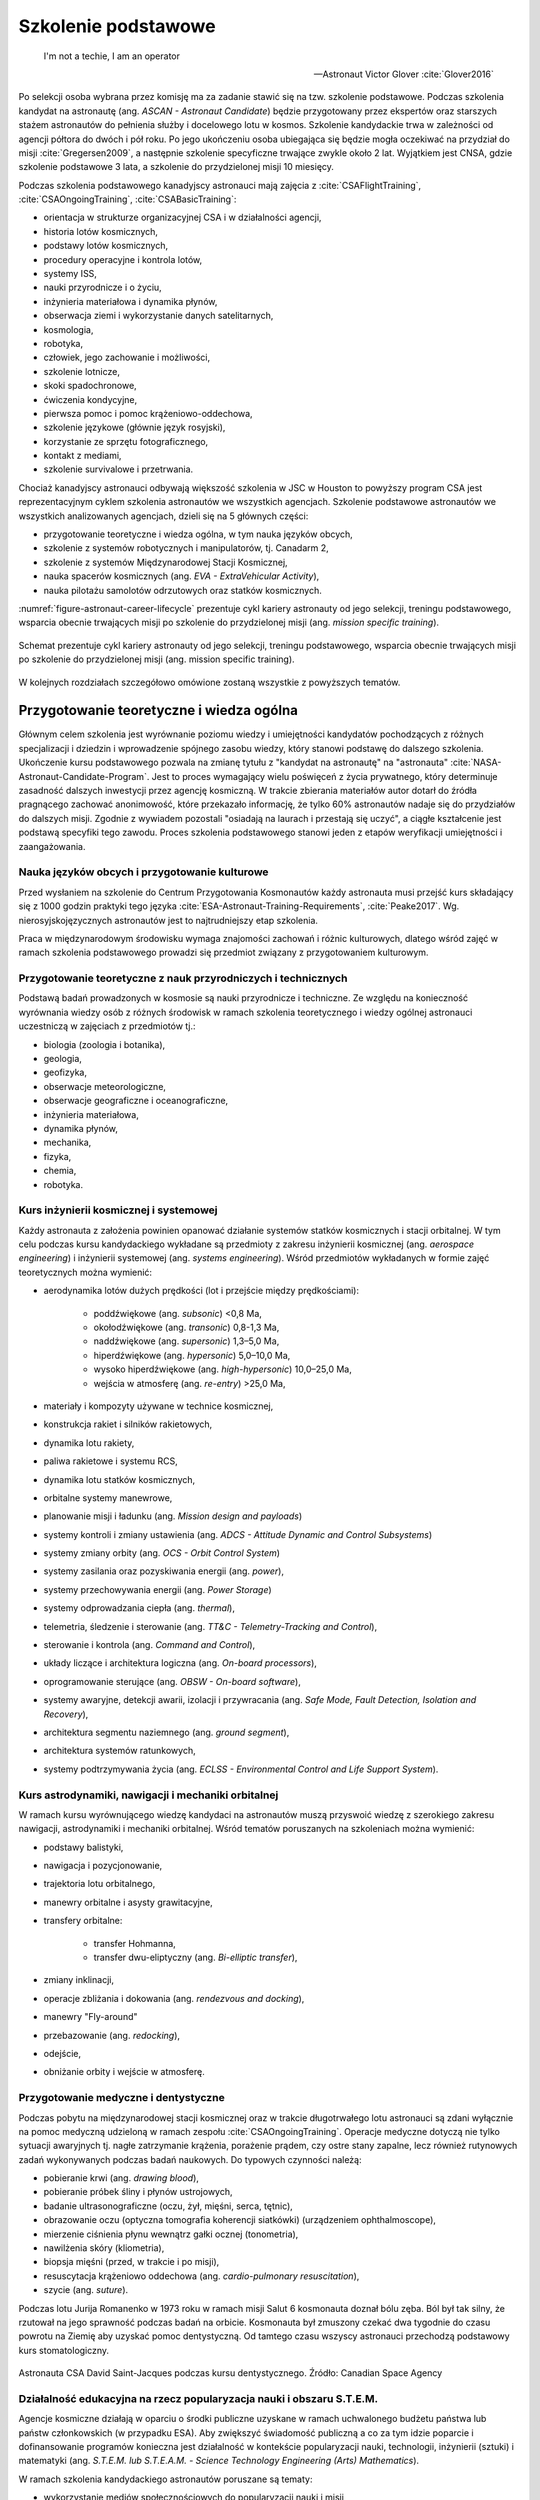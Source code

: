 ********************
Szkolenie podstawowe
********************

    I'm not a techie, I am an operator

    -- Astronaut Victor Glover :cite:`Glover2016`

Po selekcji osoba wybrana przez komisję ma za zadanie stawić się na tzw. szkolenie podstawowe. Podczas szkolenia kandydat na astronautę (ang. *ASCAN - Astronaut Candidate*) będzie przygotowany przez ekspertów oraz starszych stażem astronautów do pełnienia służby i docelowego lotu w kosmos. Szkolenie kandydackie trwa w zależności od agencji półtora do dwóch i pół roku. Po jego ukończeniu osoba ubiegająca się będzie mogła oczekiwać na przydział do misji :cite:`Gregersen2009`, a następnie szkolenie specyficzne trwające zwykle około 2 lat. Wyjątkiem jest CNSA, gdzie szkolenie podstawowe 3 lata, a szkolenie do przydzielonej misji 10 miesięcy.

Podczas szkolenia podstawowego kanadyjscy astronauci mają zajęcia z :cite:`CSAFlightTraining`, :cite:`CSAOngoingTraining`, :cite:`CSABasicTraining`:

- orientacja w strukturze organizacyjnej CSA i w działalności agencji,
- historia lotów kosmicznych,
- podstawy lotów kosmicznych,
- procedury operacyjne i kontrola lotów,
- systemy ISS,
- nauki przyrodnicze i o życiu,
- inżynieria materiałowa i dynamika płynów,
- obserwacja ziemi i wykorzystanie danych satelitarnych,
- kosmologia,
- robotyka,
- człowiek, jego zachowanie i możliwości,
- szkolenie lotnicze,
- skoki spadochronowe,
- ćwiczenia kondycyjne,
- pierwsza pomoc i pomoc krążeniowo-oddechowa,
- szkolenie językowe (głównie język rosyjski),
- korzystanie ze sprzętu fotograficznego,
- kontakt z mediami,
- szkolenie survivalowe i przetrwania.

Chociaż kanadyjscy astronauci odbywają większość szkolenia w JSC w Houston to powyższy program CSA jest reprezentacyjnym cyklem szkolenia astronautów we wszystkich agencjach. Szkolenie podstawowe astronautów we wszystkich analizowanych agencjach, dzieli się na 5 głównych części:

- przygotowanie teoretyczne i wiedza ogólna, w tym nauka języków obcych,
- szkolenie z systemów robotycznych i manipulatorów, tj. Canadarm 2,
- szkolenie z systemów Międzynarodowej Stacji Kosmicznej,
- nauka spacerów kosmicznych (ang. *EVA - ExtraVehicular Activity*),
- nauka pilotażu samolotów odrzutowych oraz statków kosmicznych.

:numref:`figure-astronaut-career-lifecycle` prezentuje cykl kariery astronauty od jego selekcji, treningu podstawowego, wsparcia obecnie trwających misji po szkolenie do przydzielonej misji (ang. *mission specific training*).

.. figure:: /img/astronaut-career-lifecycle.png
    :name: figure-astronaut-career-lifecycle
    :align: center
    :scale: 75%

    Schemat prezentuje cykl kariery astronauty od jego selekcji, treningu podstawowego, wsparcia obecnie trwających misji po szkolenie do przydzielonej misji (ang. mission specific training).


W kolejnych rozdziałach szczegółowo omówione zostaną wszystkie z powyższych tematów.

Przygotowanie teoretyczne i wiedza ogólna
=========================================

Głównym celem szkolenia jest wyrównanie poziomu wiedzy i umiejętności kandydatów pochodzących z różnych specjalizacji i dziedzin i wprowadzenie spójnego zasobu wiedzy, który stanowi podstawę do dalszego szkolenia. Ukończenie kursu podstawowego pozwala na zmianę tytułu z "kandydat na astronautę" na "astronauta" :cite:`NASA-Astronaut-Candidate-Program`. Jest to proces wymagający wielu poświęceń z życia prywatnego, który determinuje zasadność dalszych inwestycji przez agencję kosmiczną. W trakcie zbierania materiałów autor dotarł do źródła pragnącego zachować anonimowość, które przekazało informację, że tylko 60% astronautów nadaje się do przydziałów do dalszych misji. Zgodnie z wywiadem pozostali "osiadają na laurach i przestają się uczyć", a ciągłe kształcenie jest podstawą specyfiki tego zawodu. Proces szkolenia podstawowego stanowi jeden z etapów weryfikacji umiejętności i zaangażowania.

Nauka języków obcych i przygotowanie kulturowe
----------------------------------------------
Przed wysłaniem na szkolenie do Centrum Przygotowania Kosmonautów każdy astronauta musi przejść kurs składający się z 1000 godzin praktyki tego języka :cite:`ESA-Astronaut-Training-Requirements`, :cite:`Peake2017`. Wg. nierosyjskojęzycznych astronautów jest to najtrudniejszy etap szkolenia.

Praca w międzynarodowym środowisku wymaga znajomości zachowań i różnic kulturowych, dlatego wśród zajęć w ramach szkolenia podstawowego prowadzi się przedmiot związany z przygotowaniem kulturowym.

Przygotowanie teoretyczne z nauk przyrodniczych i technicznych
--------------------------------------------------------------
Podstawą badań prowadzonych w kosmosie są nauki przyrodnicze i techniczne. Ze względu na konieczność wyrównania wiedzy osób z różnych środowisk w ramach szkolenia teoretycznego i wiedzy ogólnej astronauci uczestniczą w zajęciach z przedmiotów tj.:

- biologia (zoologia i botanika),
- geologia,
- geofizyka,
- obserwacje meteorologiczne,
- obserwacje geograficzne i oceanograficzne,
- inżynieria materiałowa,
- dynamika płynów,
- mechanika,
- fizyka,
- chemia,
- robotyka.

Kurs inżynierii kosmicznej i systemowej
---------------------------------------
Każdy astronauta z założenia powinien opanować działanie systemów statków kosmicznych i stacji orbitalnej. W tym celu podczas kursu kandydackiego wykładane są przedmioty z zakresu inżynierii kosmicznej (ang. *aerospace engineering*) i inżynierii systemowej (ang. *systems engineering*). Wśród przedmiotów wykładanych w formie zajęć teoretycznych można wymienić:

- aerodynamika lotów dużych prędkości (lot i przejście między prędkościami):

    - poddźwiękowe (ang. *subsonic*) <0,8 Ma,
    - okołodźwiękowe (ang. *transonic*) 0,8-1,3 Ma,
    - naddźwiękowe (ang. *supersonic*) 1,3–5,0 Ma,
    - hiperdźwiękowe (ang. *hypersonic*) 5,0–10,0 Ma,
    - wysoko hiperdźwiękowe (ang. *high-hypersonic*) 10,0–25,0 Ma,
    - wejścia w atmosferę (ang. *re-entry*) >25,0 Ma,

- materiały i kompozyty używane w technice kosmicznej,
- konstrukcja rakiet i silników rakietowych,
- dynamika lotu rakiety,
- paliwa rakietowe i systemu RCS,
- dynamika lotu statków kosmicznych,
- orbitalne systemy manewrowe,
- planowanie misji i ładunku (ang. *Mission design and payloads*)
- systemy kontroli i zmiany ustawienia (ang. *ADCS - Attitude Dynamic and Control Subsystems*)
- systemy zmiany orbity (ang. *OCS - Orbit Control System*)
- systemy zasilania oraz pozyskiwania energii (ang. *power*),
- systemy przechowywania energii (ang. *Power Storage*)
- systemy odprowadzania ciepła (ang. *thermal*),
- telemetria, śledzenie i sterowanie (ang. *TT&C - Telemetry-Tracking and Control*),
- sterowanie i kontrola (ang. *Command and Control*),
- układy liczące i architektura logiczna (ang. *On-board processors*),
- oprogramowanie sterujące (ang. *OBSW - On-board software*),
- systemy awaryjne, detekcji awarii, izolacji i przywracania (ang. *Safe Mode, Fault Detection, Isolation and Recovery*),
- architektura segmentu naziemnego (ang. *ground segment*),
- architektura systemów ratunkowych,
- systemy podtrzymywania życia (ang. *ECLSS - Environmental Control and Life Support System*).

Kurs astrodynamiki, nawigacji i mechaniki orbitalnej
----------------------------------------------------
W ramach kursu wyrównującego wiedzę kandydaci na astronautów muszą przyswoić wiedzę z szerokiego zakresu nawigacji, astrodynamiki i mechaniki orbitalnej. Wśród tematów poruszanych na szkoleniach można wymienić:

- podstawy balistyki,
- nawigacja i pozycjonowanie,
- trajektoria lotu orbitalnego,
- manewry orbitalne i asysty grawitacyjne,
- transfery orbitalne:

    - transfer Hohmanna,
    - transfer dwu-eliptyczny (ang. *Bi-elliptic transfer*),

- zmiany inklinacji,
- operacje zbliżania i dokowania (ang. *rendezvous and docking*),
- manewry "Fly-around"
- przebazowanie (ang. *redocking*),
- odejście,
- obniżanie orbity i wejście w atmosferę.

Przygotowanie medyczne i dentystyczne
-------------------------------------
Podczas pobytu na międzynarodowej stacji kosmicznej oraz w trakcie długotrwałego lotu astronauci są zdani wyłącznie na pomoc medyczną udzieloną w ramach zespołu :cite:`CSAOngoingTraining`. Operacje medyczne dotyczą nie tylko sytuacji awaryjnych tj. nagłe zatrzymanie krążenia, porażenie prądem, czy ostre stany zapalne, lecz również rutynowych zadań wykonywanych podczas badań naukowych. Do typowych czynności należą:

- pobieranie krwi (ang. *drawing blood*),
- pobieranie próbek śliny i płynów ustrojowych,
- badanie ultrasonograficzne (oczu, żył, mięśni, serca, tętnic),
- obrazowanie oczu (optyczna tomografia koherencji siatkówki) (urządzeniem ophthalmoscope),
- mierzenie ciśnienia płynu wewnątrz gałki ocznej (tonometria),
- nawilżenia skóry (kliometria),
- biopsja mięśni (przed, w trakcie i po misji),
- resuscytacja krążeniowo oddechowa (ang. *cardio-pulmonary resuscitation*),
- szycie (ang. *suture*).

Podczas lotu Jurija Romanenko w 1973 roku w ramach misji Salut 6 kosmonauta doznał bólu zęba. Ból był tak silny, że rzutował na jego sprawność podczas badań na orbicie. Kosmonauta był zmuszony czekać dwa tygodnie do czasu powrotu na Ziemię aby uzyskać pomoc dentystyczną. Od tamtego czasu wszyscy astronauci przechodzą podstawowy kurs stomatologiczny.

.. figure:: ../img/training-dentistry.jpg
    :name: figure-training-dentistry
    :scale: 75%
    :align: center

    Astronauta CSA David Saint-Jacques podczas kursu dentystycznego. Źródło: Canadian Space Agency

Działalność edukacyjna na rzecz popularyzacja nauki i obszaru S.T.E.M.
----------------------------------------------------------------------
Agencje kosmiczne działają w oparciu o środki publiczne uzyskane w ramach uchwalonego budżetu państwa lub państw członkowskich (w przypadku ESA). Aby zwiększyć świadomość publiczną a co za tym idzie poparcie i dofinansowanie programów konieczna jest działalność w kontekście popularyzacji nauki, technologii, inżynierii (sztuki) i matematyki (ang. *S.T.E.M. lub S.T.E.A.M. - Science Technology Engineering (Arts) Mathematics*).

W ramach szkolenia kandydackiego astronautów poruszane są tematy:

- wykorzystanie mediów społecznościowych do popularyzacji nauki i misji,
- nauka wystąpień publicznych i komunikacji nauki (ang. *Space Advocacy*),
- wykorzystanie amatorskiego radia krótkofalowego.

Astronauci są osobami publicznymi często występującymi przed zgromadzeniami. Od ich prezencji i sposoby wypowiadania się zależy wizerunek agencji i całego programu kosmicznego. Z tego powodu agencje kosmiczne już podczas selekcji cenią umiejętność przemówień publicznych. Ponadto konieczna jest umiejętność prezentacji skomplikowanych problemów w prosty i przystępny sposób nawet dla najmłodszego odbiorcy.

Czynności rutynowe
------------------
W ramach przedmiotu Routine Ops astronauci przyswajają umiejętności związane z:

- fotografią,
- strzyżeniem włosów,
- sprzątaniem,
- korzystaniem z toalety,
- korzystaniem ze sprzętu elektronicznego,
- naprawami sprzętu i toalety.

Ze względu na fakt iż długie włosy mogą się zaczepić w powszechnie wykorzystywane w kosmosie rzepy lub śrubki astronauci są zmuszeni do ich okresowego ścinania. W trakcie przedmiotu uczeni są technik fryzjerskich na sobie oraz na innych członkach załogi.

W ramach zajęć z fotografii astronauci uczą się fotografować:

- delty rzeczne,
- ustępowanie lodowców,
- regiony przybrzeżne i nadmorskie,
- kratery uderzeniowe po asteroidach,
- wulkanicznej aktywności,
- łańcuchów górskich, tj. Himalaje,
- obiektów znaczenia historycznego, tj. piramidy w Gizie.


Treningi i symulacje
====================
Treningi i symulacje stanowią główny przedmiot szkolenia astronautów. Już w ramach programu Mercury wykorzystano pierwsze urządzenia elektroniczne pozwalające na przygotowanie astronautów do lotów kosmicznych. Urządzenia pozwoliły na symulację 276 problemów i sytuacji awaryjnych, które mogłyby wydarzyć się podczas lotu. Dla programu Gemini udostępniono kolejny symulator, który pozwolił na testowanie kilku tysięcy problemów związanych z lotem kosmicznym, wejściem w atmosferę itd. Wszystkie urządzenia zlokalizowane były w ośrodku w Langley, Virginia do czasu wybudowania w 1964 roku Manned Space Center w Houston, TX (obecnie Johnson Space Center) :cite:`Monchaux2011`. Należy zwrócić uwagę na pierwsze zastosowanie basenu neutralnej pływalności w przygotowywaniu wyjść EVA. W ramach programu Mercury i Gemini astronauci spędzali około 1/3 czasu w symulatorach.

Następnie w programie Apollo rozwinięto oprzyrządowanie i zastosowano 11 symulatorów testujących m.in. następujące sytuacje :cite:`Monchaux2011`:

- wieloosiowy symulator dezorientacji (ang. *Multi-Axial*),
- symulator-fotel 1/6g kompensujący 5/6g do symulowania grawitacji księżycowej,
- symulator-fotel 5DL używany do szkolenia poruszania się w przestrzeni kosmicznej wyłącznie za pomocą rąk (bez użycia nóg),
- symulator-ściana 0g obniżająca odczuwalne przeciążenie,
- symulator SSMT (walec o 1,83m średnicy, pozwalający na rotację astronauty we wszystkich osiach),
- symulator Command Module pozwalający na trening startu, sytuacji awaryjnych, dokowania z LM w trakcie podróży na Księżyc, dokowania z LM na orbicie oraz procedur powrotu i wejścia w atmosferę,
- symulator LM do szkolenia lądowań na Księżycu,
- LLRV - Lunar Landing Research Vehicle.

W programie Apollo czas spędzony w symulatorach zajmował około 50% szkolenia. Z 959 godzin przygotowania przed lotem Neil Armstrong poświęcił 285 godzin wyłącznie na trening lądowania, a Buzz Aldrin poświęcił temu elementowi 1/3 z 1000 godzin szkolenia. Wyżej wymienione czasy nie uwzględniają LLRV oraz sumarycznego czasu dwóch tygodni spędzonego na spotkaniach omawiających ten najtrudniejszy element misji :cite:`Monchaux2011`.

Wczesne symulatory były ogromnymi urządzeniami elektronicznymi, które pozwalały na wyświetlanie na ekranach wizji z kamer mechaniczne ustawionych na szynach i wysięgnikach nad ręcznie malowanymi makietami powierzchni Księżyca. Makiety były odtworzone na podstawie zdjęć z poprzednich załogowych i bezzałogowych misji na tego naturalnego satelitę.

Wyżej wymieniony LLRV był konstrukcją metalową wyposażoną w silnik odrzutowy, którego dysza była skierowana w dół. Umieszczone po bokach silniczki manewrowe pozwalały na zmianę kierunku lotu za pomocą impulsowych strzałów gazów. Pilot był umieszczony w kabinie. Urządzenie okazało się być bardzo niebezpieczne w użytkowaniu i narażało astronautów na niepotrzebne ryzyko. Z tego powodu po awarii silnika i awaryjnym katapultowaniu się przez Neila Armstronga symulacje LLRV zawieszono :cite:`Peterson2017`.

W kolejnych programach wzbogacono trening m.in. o:

- symulator systemu manewrowego MMU (Manned Maneuvered Unit),
- symulator SMS (Shuttle Motion Simulator) dla promu Space Shuttle,
- symulator awaryjnego opuszczania Space Shuttle.

Ćwiczenia kondycyjne i badania wydolności organizmu
---------------------------------------------------
Przeciążenia podczas startu i wchodzenia w atmosferę oraz wysiłek fizyczny w trakcie EVA są głównymi czynnikami wpływającymi na konieczność utrzymania wysokiej sprawności fizycznej. Ponadto astronauci w trakcie lotu, a w szczególności lotów długotrwałych ze względu na dystrofię mięśni i demineralizację układu kostnego muszą ćwiczyć minimum dwie godziny dziennie. Aby zapobiec negatywnemu wpływowi braku grawitacji na organizm astronauci już w trakcie szkolenia są poddawani treningom kondycyjnym oraz badaniu wydolności organizmu. Do powyższych ćwiczeń są wykorzystywane urządzenia gimnastyczne ogólnego przeznaczenia. tj:

- ergometr,
- sztangi,
- koła reńskie,
- żyroskopy treningowe,
- huśtawki 360,
- ergometr,
- bieżnie pionowe,
- Adaptability Training System,
- system bieżni nadciśnieniowych (ALTER).

Ze względu na brak przyspieszenia grawitacyjnego wszelkie urządzenia, które bazują na podnoszeniu ciężarów lub oporowi wywołanemu przeciwdziałaniu grawitacji są niefunkcjonalne. We względu na specyfikę stanu nieważkości inżynierowie skonstruowali urządzenia, które dzięki komorom próżniowym symulują zachowanie podobnego przyrządu na Ziemi. Ponadto stosowane są również specjalistyczne urządzenia opracowane do treningu w środowisku zmniejszonej grawitacji, tj.:

- bieżnia T2,
- Advanced Resistance Exercise Device (ARED),
- Cycle Ergometer with Vibration Isolation and Stabilization (CEVIS).

Podczas przeszkolenia do misji astronauci odbywają trening obsługi oraz poprawności wykonywania ćwiczeń.

Na specjalną uwagę zasługuje fakt, iż aby mierzyć zmianę masy ciała u astronautów w stanie nieważkości konieczne było opracowanie rozwiązania technicznego ​​Body Mass Measuring Device (BMMD). Przyrząd podczas pomiaru, który wśród astronautów zwany jest ujeżdżaniem osła (ang. *ride the donkey*), potrząsa przyczepionym do niego astronautom i mierzy siłę bezwładności. Pomiar dokonywany jest trzykrotnie i wyciągana jest z niego średnia. Urządzenie pozwala na określenie masy astronauty z błędem rzędu 1kg. Czynność wykonywana jest raz w miesiącu :cite:`Peake2017`.

.. figure:: ../img/training-fitness.jpg
    :name: figure-training-fitness
    :scale: 33%
    :align: center

    Astronautka NASA Christina M. Hammock podczas ćwiczeń kondycyjnych i badań wydolności organizmu. Źródło: NASA/JSC

Przygotowanie psychologiczne do pracy w odosobnieniu
----------------------------------------------------
Dotychczas tematy związane z przygotowaniem psychologicznym do pracy w odosobnieniu nie miały najwyższego priorytetu. Długość misji kosmicznych nie przekraczała progu, w którym starannie wyselekcjonowani a później przygotowywani astronauci ulegają załamaniu. Wraz z wydłużaniem czasu pozostawania na orbicie bez kontaktu fizycznego z bliskimi i rodziną agencje kosmiczne zaczęły dostrzegać konieczność badań w zakresie dynamiki grupy oraz psychologii osób przebywających w izolacji. Ponadto środowisko, w którym przebywają astronauci wymaga stałego wysokiego poziom koncentracji i skupienia, a każda pomyłka może stanowić o śmierci osoby lub wszystkich członków załogi i końca programu. Presja której poddawani są kandydaci jest ogromna i wymaga dużej stabilności i dojrzałości emocjonalnej, psychicznej i umiejętności trzeźwego myślenia w sytuacjach stresowych.

Badania dotyczące zachowania człowieka w izolacji były prowadzone od początków ery kosmicznej. Jednakże obecnie ich charakter uległ zmianie. Ze względu na fakt, iż temat długotrwałych misji na inne ciała niebieskie jest dopiero rozpoznawany, a badania w tym zakresie dopiero zaczynają być prowadzone wprowadzono do szkolenia wiele symulacji tj. misje analogowe (ang. analog missions). Aby przygotować astronautów do pełnienia obowiązków w trakcie takich lotów kosmicznych w stałej wysokiej aktywności i sprawności intelektualnej wykonuje się wcześniejsze testy w środowisku analogicznym do operacyjnego, w którym będą w przyszłości pracować. Misje analogowe dotyczą głównie pobytu w habitatach lub symulacji geologicznych w terenie przypominającym powierzchnię Marsa lub Księżyc. :numref:`table-apollo-geological-locations` przedstawia listę miejsc wybranych dla programu Apollo w celu przeprowadzenia szkolenia geologicznego. Chociaż urządzenia symulujące awarie i sytuacje niebezpieczne są używane od początku programów to pokrywają jedynie niewielką część przygotowania psychicznego astronautów do długotrwałych misji.

Badania, które są obecnie prowadzone w różnych habitatach i ośrodkach medycznych na świecie pozwalają zbadać wpływ długotrwałej izolacji na psychikę człowieka. Podczas obserwacji grupy dokonywane są analizy zmian psychologicznych oraz dynamiki grupy. W tym celu stosuje się urządzenia zapisujące metadane głosu tj. poziom głośności, szybkość mówienia, intonację, częstość wypowiedzi oraz dynamikę rozmowy. Ponadto ocenie podlegają również zmiany tych parametrów w trakcie rozmowy jak i w stosunku do innych konwersacji. Do badań wykorzystywane są również informacje tj. miejsce przeprowadzania rozmów, warunki atmosferyczne (ciśnienie, temperatura), czas dnia oraz skład osobowy dyskursu. Wszystkie te elementy wpływają na charakter prowadzenia konwersacji oraz na stosunki i ich zmianę podczas trwania izolacji.

W trakcie badań przeprowadzanych w habitatach naukowcy mają dostęp do informacji na temat symulowanej długości doby, która dla misji marsjańskich i księżycowych ma inną wartość. Ponadto obciążenie zadaniami, terminowość ich wykonywania, tzw. gonienie czerwonej kreski (markera czasu na planie) jak również ilość wolnego czasu na odpoczynek i jego jakość ma ogromny wpływ na interakcje między członkami zespołów.

Szkolenia geologiczne i speleologiczne
--------------------------------------
Jednym z najbardziej charakterystycznych elementów szkolenia, szczególnie w kontekście eksploracji innych ciał niebieskich jest szkolenie geologiczne. :numref:`table-apollo-geological-locations` przedstawia zestawienie wybranych lokalizacji używanych w szkoleniu geologicznym astronautów w programie Apollo.

Na przykładzie Apollo 15 możemy przedstawić strukturę szkolenia geologicznego astronautów w programie Apollo :cite:`Bleacher2014`:

- 375 godzin ogólnego szkolenia geologicznego,
- 80 godzin ogólnych geologicznych wykładów naukowych,
- 20 godzin odpraw z wiodącymi badaczami (ang. *PI - Principal investigator*),
- 80 godzin wykładów z geologii orbitalnej,
- 12 godzin szkolenia pobierania próbek księżycowych,
- 470 godzin praktycznych wypraw terenowych.

Każdy z astronautów programu Apollo otrzymał około 1030-1040 godzin szkolenia geologicznego. Ponadto astronautów trenowano również w rozstawianiu sprzętu, tj. kamery i flagi, oraz urządzeń badawczych.

W szkoleniach geologicznych do misji Apollo 15-17, które odbywały się pomiędzy majem 1970 a listopadem 1972 wzięło udział 59 doświadczonych badaczy w charakterze trenerów. Na każdego astronautę, który miał stanąć na księżycu przypadało 10 szkoleniowców. W programie zorganizowano 375 indywidualnych wypraw badawczych do 27 unikalnych miejsc.

W ramach szkolenia geologicznego tj. DRATS 2010 (NASA) czy PANGAEA (ESA) astronauci uczą się:

- identyfikacja i dokumentacja próbek,
- rozstawianie sprzętu i urządzeń badawczych,
- mapowanie terenu,
- interpretacja obszaru geologicznego z Ziemi oraz z orbity,
- eksploracja tuneli lawy (ang. *Lava tubes*),
- zbieranie danych geologicznych i geofizycznych,
- identyfikacja i pobieranie próbek geobiologicznych,
- dyskusja o hipotezach powstawania warstw,
- uzyskują umiejętność komunikacji z profesjonalnymi geologami,
- opis skał, minerałów i warstw skalnych,
- umiejętność pobierania próbek w ograniczającym ruch skafandrze,
- poruszanie się pojazdami tj. Lunar Roving Vehicle (LRV) czy Mars Exploration Vehicle (MEV),
- identyfikacja odkrywek i odsłonięć pokładów.

Poza charakterem edukacyjnym szkolenia geologiczne pełnią jeszcze rolę integracyjną dla budowania zespołu.

Odmiennym aczkolwiek skorelowanym szkoleniem są wyjazdy speleologiczne. Podczas eksploracji jaskiń w ramach programu CAVES (ESA) astronauci różnych narodowości brali udział w mapowaniu podziemnych korytarzy, identyfikacji i dokumentowaniu próbek skalnych i mikrobiologicznych, identyfikowaniu nowych gatunków organizmów oraz zaawansowanej wspinaczce jaskiniowej. Temat szerzej omówiony w rozdziale :ref:`Wyprawy w ramach programu CAVES`.


Przygotowanie do pracy w ekstremalnych warunkach
================================================
Kandydaci, którzy są wybierani w procesie selekcji są bardzo aktywnymi osobami. Często zajmują się ekstremalnymi sportami oraz uprawiają zaawansowaną turystykę kwalifikowaną. Ponadto podczas szkolenia podstawowego astronauci są poddawani treningom survivalowym i obozom przetrwania, które również na celu mają integrację zespołu. Wśród zajęć terenowych można wyróżnić:

- szkolenie z geologii planetarnej i geofizyki,
- wycieszki piesze (ang. *hiking*) i wysokogórskie,
- ekspedycje naukowe, tj. wyprawy na Arktykę czy Antarktydę,
- obozy przywództwa i pracy zespołowej,
- szkolenia przetrwania na pustyni,
- szkolenia przetrwania w środowisku zimowym,
- szkolenia przetrwania w środowisku morskim,
- szkolenia przetrwania w środowisku dżungli.

Przetrwanie w warunkach zimowych
--------------------------------
W trakcie programu kandydackiego NASA astronauci są wysyłani na dwutygodniową ekspedycję podczas, której w trudnych warunkach pogodowych wraz z realnym zagrożeniem mają przetrwać przez określony czas i dotrzeć do punktów kontrolnych. Najczęściej szkolenie zimowe odbywa się w regionach Alaski lub północnej Kanady. Do zadań astronautów należy nawigacja w zaśnieżonych górach z uwagą na lawiny, konstrukcja schronienia, organizacja pożywienia oraz wody. W zależności od szkolenia astronauci mogą być wyposażeni w narty biegowe oraz 75 kg ekwipunki, które ciągną pokonując niedostępne arktyczne tereny. Ponadto w trakcie ekspedycji członkowie zmieniają tury przywództwa dzięki czemu uczą się również komunikacji i różnych ról w zespole. Do zadań symulowanych podczas szkolenia należy również poszukiwanie ofiar lawin wykorzystując specjalny system nadajników (ang. *avalanche homing beacon and monitor*). Pierwsze dni szkolenia prowadzone są pod nadzorem instruktorów, którymi zwykle są żołnierze sił specjalnych lub przeszkoleni profesjonaliści. Po określonym czasie instruktor odłącza się od grupy a astronauci muszą przetrwać i wykorzystać nabytą wiedzę.

Każdy kosmonauta i astronauta, który za pośrednictwem statku Soyuz jest wynoszony na Międzynarodową Stację kosmiczną musi przejść szkolenie przetrwania w warunkach letnich (wodnych) oraz zimowych. Szkolenie zimowe jest przeprowadzane w lesie 15 km od Ośrodka Szkolenia Kosmonautów rosyjskiej agencji kosmicznej. Szkolenie odbywa się przy temperaturze około -20 stopni celsjusza i trwa dwa dni i dwie noce. Podczas nocy temperatura spada do -26 stopni, a kandydaci są zachęcani do budowania szałasów i rozpalania ognisk dla utrzymania ciepła. Przed szkoleniem kursanci otrzymują jednodniowe szkolenie teoretyczne i instrukcje niezbędne do przetrwania w ekstremalnych warunkach. Każdy przyszły uczestnik lotu kosmicznego bez względu na doświadczenie i liczbę odbytych dotychczasowych szkoleń survivalowych musi przejść to szkolenie. Podczas symulacji astronauci i kosmonauci uczą się jak przywdziewać w niewielkiej kabinie statku Soyuz odpowiedni zimowy strój, jak używać strzelby do odstraszania zwierząt, jak budować odpowiedni wigwam pozwalający na cyrkulację powietrza i odprowadzenie monotlenku węgla (CO). Rozpalają dwa ogniska, jedno sygnalizacyjne płonące szybko, dające dużo dymu i wysoko sięgającymi płomieniami oraz drugie w schronieniu do zapewnienia ciepła dla załogi - niewysokie, płonące wolno i niedymiące. Drugie musi być stale podtrzymywane, również w nocy. Uczestnicy szkolenia żywią się wojskowymi racjami żywnościowymi MRE (ang. *Meal Ready to Eat*), które dzięki reakcji egzotermicznej zawartych w opakowaniu substancji chemicznych podgrzewają się.

Ponadto podczas szkolenia astronauci odgrywają scenariusz pomocy osobie poszkodowanej. W tym celu jeden z astronautów pozoruje złamanie nogi a pozostali muszą udzielić pierwszej pomocy oraz przetransportować poszkodowanego do obozu a później do miejsca ewakuacji, gdzie za pomocą rac sygnalizacyjnych ściągają uwagę ekipy ratunkowej.

.. figure:: ../img/survival-winter-soyuz-flare.jpg
    :name: figure-survival-winter-soyuz-flare
    :scale: 33%
    :align: center

    Astronauci przywdziewają strój pozwalający na przetrwanie w niskich temperaturach podczas szkolenia survivalowego w zimowych warunkach w Centrum Przygotowania Kosmonautów w Gwiezdnym Miasteczku. Źródło: Roscosmos/CPK

Przetrwanie w warunkach pustynnych
----------------------------------
Podczas nieprzewidzianych problemów na orbicie lub sytuacji awaryjnych lądownik po wejściu w atmosferę może wlecieć na teren pustynny i tam do czasu przybycia ekipy ratunkowej załoga statku kosmicznego musi również umieć przetrwać. Podczas szkoleń w ramach misji Mercury, Gemini, Apollo i dalszych astronauci byli po instruktarzu pozostawieni na terenach pustynnych. Podczas szkolenia musieli zaznajomić się w jaki sposób rozpalić ogień, jak złapać i przygotować węża oraz jak pozyskać wodę pitną w suchym środowisku.

.. todo:: Dopisać, że rosyjscy kosmonauci przechodzą szkolenie raz w karierze na stepach Bajkonuru

.. figure:: ../img/survival-desert-nasa.jpg
    :name: figure-survival-desert-nasa
    :scale: 33%
    :align: center

    Astronauci programu Apollo podczas szkolenia przetrwania na pustyni. Źródło: NASA/JSC

Przetrwanie w warunkach dżungli
-------------------------------
W trakcie programów Mercury, Gemini i Apollo astronauci byli transportowani do dżungli w Panamie i tam pozostawieni na kilka dni. Podczas tego okresu musieli wykorzystać umiejętności nabyte podczas wcześniejszych szkoleń, zbudować szałas oraz ochronić się przed insektami i zwierzętami. Istotnym elementem było również nawigowanie w terenie nieprzychylnym.

.. figure:: ../img/survival-jungle-nasa.jpg
    :name: figure-survival-jungle-nasa
    :scale: 75%
    :align: center

    Astronauci podczas szkolenia przetrwania w panamskiej dżungli. Źródło: NASA/JSC

Obozy przywództwa i pracy zespołowej
------------------------------------
Obecnie program szkolenia nie przewiduje survivalu w dżungli. Podobnych umiejętności kandydaci nabywają podczas szkolenia w lesie na trzydniowym szkoleniu. Jest to jeden z pierwszych etapów szkolenia kandydackiego. Pozwala na zapoznanie członków grupy ze sobą oraz weryfikację cech kandydatów.

Istnieje również wariant łączący szkolenie przetrwania oraz obóz przywództwa i pracy zespołowej, który prowadzony jest w East Temple Peak, Wyoming, USA. Podczas szkolenia, które trwa 8 dni i 8 nocy astronauci są poddawani różnym testom, które mają zbudować ducha zespołu.

.. figure:: ../img/survival-leadership-nasa.jpg
    :name: figure-survival-leadership-nasa
    :scale: 25%
    :align: center

    Kandydaci na astronautów podczas szkolenia przetrwania w dziczy w Rangeley w stanie Maine, USA. Źródło: NASA/JSC

Przetrwanie w warunkach wodnych
-------------------------------
Jednym z istotniejszych elementów szkolenia przetrwania jest umiejętność przeżycia po lądowaniu na morzu. Ze względu na specyfikę lądowania, rosyjskie kapsuły lądują z założenia na lądzie, amerykańskie na wodzie, nacisk poszczególnych agencji jest różny.

Rosyjscy kosmonauci praktykują, krótkie jednodniowe szkolenie na jeziorze. W skład szkolenia wchodzi: skok ze śmigłowca (platformy imitującej wiszący śmigłowiec), procedury operacyjne po wodowaniu, umiejętność dobierania odpowiedniego stroju ochronnego w zależności od temperatury powietrza oraz wody, oraz formacje ratunkowe na powierzchni. Ponadto uczestnicy kursu uczą się rozstawiania tratwy i obsługi odsalarki do produkcji wody pitnej. W trakcie pierwszych czterech dekad rosyjskiego programu kosmonautycznego szkolenie było przeprowadzane na morzu a kapsuła wraz z kosmonautami była zrzucana ze statku "Apszeron" :cite:`Hermaszewski2013`.

Dla astronautów NASA szkolenie z przetrwania na morzu jest kluczowe. Ze względu na sposób lądowania kapsuły wyróżnia się lądowanie w pozycji stabilnej pierwszej lub drugiej (wyjście z kapsuły jest pod wodą). Astronauci praktykują powyższe sytuacje najpierw w basenie neutralnej pływalności a następnie na otwartym oceanie przy różnych warunkach atmosferycznych i różnym stanie morza tj. wielkość fal i siła wiatru.

.. figure:: ../img/survival-water-soyuz-wetsuit.jpg
    :name: figure-survival-water-soyuz-wetsuit
    :scale: 50%
    :align: center

    Rosyjski kosmonauta podczas szkolenia ratownictwa morskiego wykonuje skok do wody z kapsuł Soyuz. Kosmonauta jest ubrany w suchy skafander pozwalający na utrzymanie ciepła w zimnej wodzie. Źródło: Roskosmos/CPK

Wyprawy w ramach programu CAVES
-------------------------------
Misja CAVES (Cooperative Adventure for Valuing and Exercising human behaviour and performance Skills) jest tworem Europejskiej Agencji Kosmicznej i ma na celu zaznajomienie członków wyprawy z życiem w ekstremalnych warunkach tj. jaskinie. Podczas szkolenia astronauci różnych agencji biorą udział w mapowaniu korytarzy jaskini Sa Grutta na Sardynii we Włoszech. Ponadto uczą się dokumentowania i pobierania próbek skalnych oraz materiału mikrobiologicznego wraz z późniejszym jego zabezpieczaniem jak również identyfikowaniem minerałów.

.. figure:: ../img/survival-caves-pool.jpg
    :name: figure-survival-caves-pool
    :scale: 33%
    :align: center

    Astronauci Europejskiej Agencji kosmicznej podczas misji CAVES w 2016 roku do jaskini Sa Grutta na Sardynii we Włoszech. W wyprawie wzięli udział astronauci z CNSA (Ye Guangfu), Roskosmos (Sergei Vladimirovich), JAXA (Aki Hoshide), ESA (Pedro Duque) i NASA (Ricky Arnold, Jessica Muir). Źródło: ESA/V. Crobu

Wyprawy w ramach programu PANGAEA
---------------------------------
Wyprawy w ramach programu PANGAEA mają na celu przybliżenie astronautom umiejętności eksploracji geologicznej terenów przypominających Księżyc, asteroidy i Mars. Ponadto w trakcie programu prowadzone są wykłady z astrobiologii, geofizyki, geologii i geobiologii. U astronautów kształcona jest umiejętność obserwacyjna i decyzyjna w kwestii identyfikacji cech geologicznych. Ponadto tak jak w przypadku CAVES testowane są nowe sposoby podejmowania próbek, dokumentacji złóż i umiejętności efektywnego komunikowania elementów krajobrazu do MCC i badaczy geologicznych.

Kurs został podzielony na trzy etapy:

- geologia planetarna i kurs wprowadzający w Bressanone we Włoszech,
- geologia terenowa (ang. *field*) i wulkaniczna na wyspie Lanzarote, Wyspy Kanaryjskie, Hiszpania,
- kurs astrobiologiczny i mikrobiologiczny na uniwersytetach w Niemczech i w ośrodku EAC oraz Niemiecką Agencję Kosmiczną i Lotniczą (DLR).

Ponadto wykorzystywane są również obszary krateru Ries w okolicach Nördlingen, Niemcy oraz teren Bletterbach we włoskich Dolomitach.

Misje NEEMO
-----------
Misje NASA Extreme Environment Mission Operations (NEEMO) organizowane są dla astronautów agencji ESA, NASA, CSA, Roskosmos i JAXA. Ośrodek Aquarius - podwodny habitat znajduje się 12 km na wschód od Key Largo na Florydzie w USA. Habitat jest położony 20 metrów pod wodą a misje w nim trwają zwykle 12 dni. W trakcie trwania misji astronauci przebywają w tzw. stanie nurkowania nasyconego (ang. *saturation diving*) i nie istnieje możliwość swobodnego wypłynięcia na powierzchnię oceanu bez konsekwencji poważnej choroby dekompresyjnej. Proces dekompresji trwa 18 godzin.

W trakcie misji używane są techniki neutralnej pływalności oraz zmniejszonej pływalności aby testować pojazdy i urządzenia przeznaczone do wykorzystywania na powierzchni innych ciał niebieskich. Przykładem takiego testu jest system Lunar Evacuation System Assembly (LESA) zaprojektowany przez Centrum Szkolenia Astronautów ESA.

.. figure:: ../img/survival-neemo-overview.jpg
    :name: figure-survival-neemo-overview
    :scale: 25%
    :align: center

    Astronauta NASA na tle habitatu Aquarius . Źródło: NASA/JSC

.. figure:: ../img/survival-neemo-lesa.jpg
    :name: figure-survival-neemo-lesa
    :scale: 50%
    :align: center

    Astronauta NASA Kjell Lindgren rozkłada Lunar Evacuation System Assembly. Źródło: ESA/EAC

Symulacja pracy w środowisku mikrograwitacji
--------------------------------------------
Chociaż 99% kariery astronauty jest na Ziemi to dla pozostałego 1% konieczne jest odbycie szkoleń przygotowujących do pracy w środowisku mikrograwitacji. W tym celu agencje stosują:

- urządzenia symulujące obniżoną grawitację (systemy podwieszania, bieżnie pionowe, MAT),
- treningi w wirówce przeciążeniowej zwiększający odporność organizmu na przyspieszenia,
- loty paraboliczne symulujące stan nieważkości.


Analiza szkolenia podstawowego w kontekście stworzenia PPA
==========================================================
Za wyjątkiem lotów parabolicznych omówionych już wcześniej część szkolenia można przeprowadzić w Polsce. W programie szkolenia podstawowego dla kandydatów na astronautów najważniejsza jest wiedza teoretyczna oraz przygotowanie praktyczne.

Posiadana infrastruktura akademicka pozwala na realizację teoretycznych przedmiotów z większości tematów poruszanych podczas dotychczasowych procesów szkolenia astronautów, tj.

- orientacja w strukturach organizacyjnych i w działalności agencji kosmicznych,
- historia lotów kosmicznych,
- podstawy lotów kosmicznych,
- nauki przyrodnicze i o życiu,
- inżynieria materiałowa i dynamika płynów,
- obserwacja ziemi i wykorzystanie danych satelitarnych,
- kosmologia,
- robotyka,
- szkolenie lotnicze,
- skoki spadochronowe,
- ćwiczenia kondycyjne,
- pierwsza pomoc i pomoc krążeniowo-oddechowa,
- szkolenie językowe (głównie język rosyjski),
- korzystanie ze sprzętu fotograficznego,
- kontakt z mediami,
- szkolenie survivalowe i przetrwania.

W ramach przeprowadzonych analiz i poszukiwania źródeł w Polsce nie ma dobrze rozwiniętej kadry w ramach tematów:

- człowiek, jego zachowanie i możliwości w otoczeniu kosmicznym,
- procedury operacyjne i kontrola lotów,
- robotyka kosmiczna,
- inżynieria kosmiczna oraz systemy statków kosmicznych.

Autorowi pracy udało się dotrzeć do osób (Polaków) przebywających za granicą posiadających wyżej wymienione kompetencje, którzy mogliby stanowić zalążek kadry naukowej.

Niestety ze względu na położenie geograficzne niemożliwe jest przeprowadzenie zaawansowanych szkoleń przetrwania w warunkach pustynnych, dżungli oraz stworzenie analogicznych programów jak CAVES, PANGAEA czy NEEMO. Obecnie jednak agencje kosmiczne odeszły od szkoleń pustynnych oraz w terenach równikowych. Całkowicie do zagospodarowania pozostaje temat wypraw geologicznych, geofizycznych oraz speleologicznych. Ze względu na niewielkie zróżnicowanie terenu oraz brak analogicznych terenów do eksploracji geologicznej i astrobiologicznej proponuje się rozwiązanie aby pierwsza połowa szkolenia prowadzona była w kraju a reszta przy współpracy międzynarodowej w obszarach o dużej różnorodności wraz z ukształtowaniem terenu pozwalającym na prowadzenie symulacji księżycowych i marsjańskich. Takie ułożenie programu pozwoli na optymalizację kosztów jak również na wysoki poziom kształcenia kandydatów.
